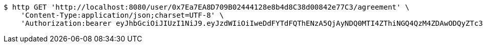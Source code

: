 [source,bash]
----
$ http GET 'http://localhost:8080/user/0x7Ea7EA8D709B02444128e8b4d8C38d00842e77C3/agreement' \
    'Content-Type:application/json;charset=UTF-8' \
    'Authorization:bearer eyJhbGciOiJIUzI1NiJ9.eyJzdWIiOiIweDdFYTdFQThENzA5QjAyNDQ0MTI4ZThiNGQ4QzM4ZDAwODQyZTc3QzMiLCJleHAiOjE2MzE3MTg1NzJ9.cCQiKPHEoreCetuDxEx5nVi-F5JOc_ix0eeR4PyC8Is'
----